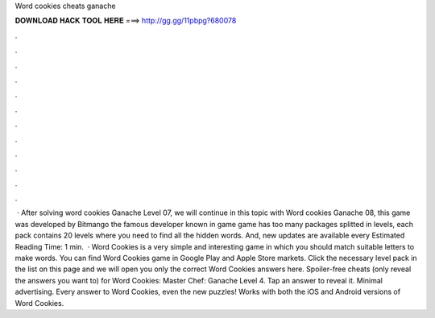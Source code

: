 Word cookies cheats ganache

𝐃𝐎𝐖𝐍𝐋𝐎𝐀𝐃 𝐇𝐀𝐂𝐊 𝐓𝐎𝐎𝐋 𝐇𝐄𝐑𝐄 ===> http://gg.gg/11pbpg?680078

.

.

.

.

.

.

.

.

.

.

.

.

 · After solving word cookies Ganache Level 07, we will continue in this topic with Word cookies Ganache 08, this game was developed by Bitmango the famous developer known in game  game has too many packages splitted in levels, each pack contains 20 levels where you need to find all the hidden words. And, new updates are available every Estimated Reading Time: 1 min.  · Word Cookies is a very simple and interesting game in which you should match suitable letters to make words. You can find Word Cookies game in Google Play and Apple Store markets. Click the necessary level pack in the list on this page and we will open you only the correct Word Cookies answers here. Spoiler-free cheats (only reveal the answers you want to) for Word Cookies: Master Chef: Ganache Level 4. Tap an answer to reveal it. Minimal advertising. Every answer to Word Cookies, even the new puzzles! Works with both the iOS and Android versions of Word Cookies.